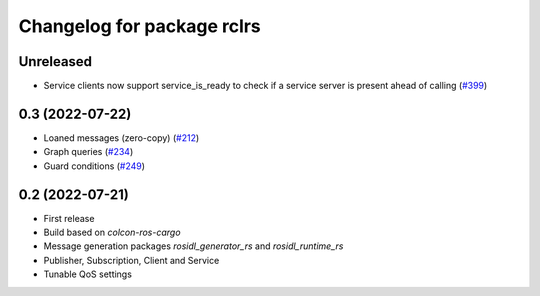 ^^^^^^^^^^^^^^^^^^^^^^^^^^^
Changelog for package rclrs
^^^^^^^^^^^^^^^^^^^^^^^^^^^

Unreleased
----------------
* Service clients now support service_is_ready to check if a service server is present ahead of calling (`#399 <https://github.com/ros2-rust/ros2_rust/pull/339>`_)

0.3 (2022-07-22)
----------------
* Loaned messages (zero-copy) (`#212 <https://github.com/ros2-rust/ros2_rust/pull/212>`_)
* Graph queries (`#234 <https://github.com/ros2-rust/ros2_rust/pull/234>`_)
* Guard conditions (`#249 <https://github.com/ros2-rust/ros2_rust/pull/249>`_)

0.2 (2022-07-21)
----------------
* First release
* Build based on `colcon-ros-cargo`
* Message generation packages `rosidl_generator_rs` and `rosidl_runtime_rs`
* Publisher, Subscription, Client and Service
* Tunable QoS settings
